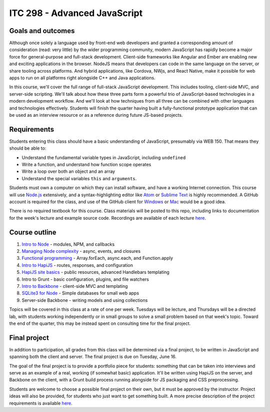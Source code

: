 ITC 298 - Advanced JavaScript
=============================

Goals and outcomes
------------------

Although once solely a language used by front-end web developers and granted a corresponding amount of consideration (read: very little) by the wider programming community, modern JavaScript has rapidly become a major force for general-purpose and full-stack development. Client-side frameworks like Angular and Ember are enabling new and exciting applications in the browser. NodeJS means that developers can code in the same language on the server, or share tooling across platforms. And hybrid applications, like Cordova, NWjs, and React Native, make it possible for web apps to run on all platforms right alongside C++ and Java applications.

In this course, we'll cover the full range of full-stack JavaScript development. This includes tooling, client-side MVC, and server-side scripting. We'll talk about how these three parts form a powerful trio of JavaScript-based technologies in a modern development workflow. And we'll look at how techniques from all three can be combined with other languages and technologies effectively. Students will finish the quarter having built a fully-functional prototype application that can be used as an interview resource or as a reference during future JS-based projects.

Requirements
------------

Students entering this class should have a basic understanding of JavaScript, presumably via WEB 150. That means they should be able to:

* Understand the fundamental variable types in JavaScript, including ``undefined``
* Write a function, and understand how function scope operates
* Write a loop over both an object and an array
* Understand the special variables ``this`` and ``arguments``.

Students must own a computer on which they can install software, and have a working Internet connection. This course will use `Node.js <https://nodejs.org>`__ extensively, and a syntax-highlighting editor like `Atom <http://atom.io>`__ or `Sublime Text <http://sublimetext.com>`__ is highly recommended. A GitHub account is required for the class, and use of the GitHub client for `Windows <http://windows.github.com>`__ or `Mac <http://mac.github.com>`__ would be a good idea.

There is no required textbook for this course. Class materials will be posted to this repo, including links to documentation for the week's lecture and example source code. Recordings are available of each lecture `here <https://github.com/thomaswilburn/itc298-materials/tree/master/recordings.rst>`__.

Course outline
--------------

1. `Intro to Node <https://github.com/thomaswilburn/itc298-materials/tree/master/intro_to_node>`__ - modules, NPM, and callbacks
2. `Managing Node complexity <https://github.com/thomaswilburn/itc298-materials/tree/master/async>`__ - async, events, and closures
3. `Functional programming <https://github.com/thomaswilburn/itc298-materials/tree/master/functional>`__ - Array.forEach, async.each, and Function.apply
4. `Intro to HapiJS <https://github.com/thomaswilburn/itc298-materials/tree/master/intro_to_hapi>`__ - routes, responses, and configuration
5. `HapiJS site basics <https://github.com/thomaswilburn/itc298-materials/tree/master/hapi_basics>`__ - public resources, advanced Handlebars templating
6. Intro to Grunt - basic configuration, plugins, and file watchers
7. `Intro to Backbone <https://github.com/thomaswilburn/itc298-materials/tree/master/intro_to_backbone>`__ - client-side MVC and templating
8. `SQLite3 for Node <https://github.com/thomaswilburn/itc298-materials/tree/master/sqlite>`__ - Simple databases for small web apps
9. Server-side Backbone - writing models and using collections

Topics will be covered in this class at a rate of one per week. Tuesdays will be lecture, and Thursdays will be a directed lab, with students working independently or in small groups to solve a small problem based on that week's topic. Toward the end of the quarter, this may be instead spent on consulting time for the final project.

Final project
-------------

In addition to participation, all grades from this class will be determined via a final project, to be written in JavaScript and spanning both the client and server. The final project is due on Tuesday, June 16.

The goal of the final project is to provide a portfolio piece for students: something that can be taken into interviews and serve as an example of a real, working (if somewhat basic) application. It'll be written using HapiJS on the server, and Backbone on the client, with a Grunt build process running alongside for JS packaging and CSS preprocessing.

Students are welcome to choose a possible final project on their own, but it must be approved by the instructor. Project ideas will also be provided, for students who just want to get something built. A more precise description of the project requirements is available `here <https://github.com/thomaswilburn/itc298-materials/tree/master/final_project.rst>`__.
